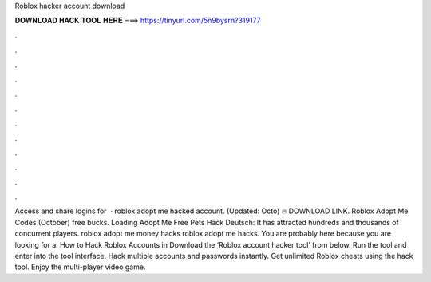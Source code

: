Roblox hacker account download

𝐃𝐎𝐖𝐍𝐋𝐎𝐀𝐃 𝐇𝐀𝐂𝐊 𝐓𝐎𝐎𝐋 𝐇𝐄𝐑𝐄 ===> https://tinyurl.com/5n9bysrn?319177

.

.

.

.

.

.

.

.

.

.

.

.

Access and share logins for   · roblox adopt me hacked account. (Updated: Octo) 🔥 DOWNLOAD LINK. Roblox Adopt Me Codes (October) free bucks. Loading Adopt Me Free Pets Hack Deutsch: It has attracted hundreds and thousands of concurrent players. roblox adopt me money hacks roblox adopt me hacks. You are probably here because you are looking for a. How to Hack Roblox Accounts in Download the ‘Roblox account hacker tool’ from below. Run the tool and enter into the tool interface. Hack multiple accounts and passwords instantly. Get unlimited Roblox cheats using the hack tool. Enjoy the multi-player video game.